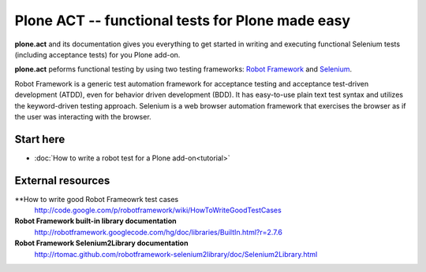 Plone ACT -- functional tests for Plone made easy
=================================================

**plone.act** and its documentation gives you everything to get started in
writing and executing functional Selenium tests (including acceptance tests)
for you Plone add-on.

**plone.act** peforms functional testing by using two testing frameworks:
`Robot Framework <http://code.google.com/p/robotframework/>`_ and
`Selenium <http://seleniumhq.org/>`_.

Robot Framework is a generic test automation framework for acceptance testing
and acceptance test-driven development (ATDD), even for behavior driven
development (BDD). It has easy-to-use plain text test syntax and utilizes the
keyword-driven testing approach. Selenium is a web browser automation framework
that exercises the browser as if the user was interacting with the browser.

Start here
----------

* :doc:`How to write a robot test for a Plone add-on<tutorial>`

.. If you are developing for Plone core and want information about
.. acceptance tests for Plone core skip to ADD-LINK-HERE.
..
.. Contents:
..
.. .. toctree::
..    :maxdepth: 2
..
..    robotsuite.rst
..    plone-keywords/index.rst
..    keywords.rst
..
.. Run single robot tests::
..
..   $ bin/test -s plone.app.deco -t Robot_Testcase_you_want_to_run

External resources
------------------

**How to write good Robot Frameowrk test cases
    http://code.google.com/p/robotframework/wiki/HowToWriteGoodTestCases
**Robot Framework built-in library documentation**
    http://robotframework.googlecode.com/hg/doc/libraries/BuiltIn.html?r=2.7.6
**Robot Framework Selenium2Library documentation**
    http://rtomac.github.com/robotframework-selenium2library/doc/Selenium2Library.html
